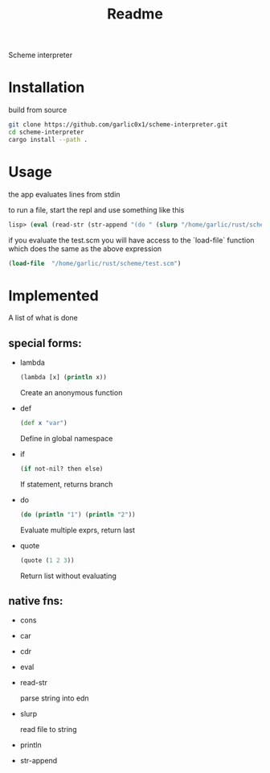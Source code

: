 #+title: Readme

Scheme interpreter

* Installation
build from source
#+begin_src bash
git clone https://github.com/garlic0x1/scheme-interpreter.git
cd scheme-interpreter
cargo install --path .
#+end_src
* Usage
the app evaluates lines from stdin

to run a file, start the repl and use something like this
#+begin_src clj
lisp> (eval (read-str (str-append "(do " (slurp "/home/garlic/rust/scheme/test.scm") ")")))
#+end_src

if you evaluate the test.scm you will have access to the `load-file` function which does the same as the above expression
#+begin_src clj
(load-file  "/home/garlic/rust/scheme/test.scm")
#+end_src
* Implemented
A list of what is done
** special forms:
- lambda
  #+begin_src clj
  (lambda [x] (println x))
  #+end_src
  Create an anonymous function
- def
  #+begin_src clj
  (def x "var")
  #+end_src
  Define in global namespace
- if
  #+begin_src clj
  (if not-nil? then else)
  #+end_src
  If statement, returns branch
- do
  #+begin_src clj
  (do (println "1") (println "2"))
  #+end_src
  Evaluate multiple exprs, return last
- quote
  #+begin_src clj
  (quote (1 2 3))
  #+end_src
  Return list without evaluating
** native fns:
- cons
- car
- cdr
- eval
- read-str

  parse string into edn
- slurp

  read file to string
- println
- str-append
